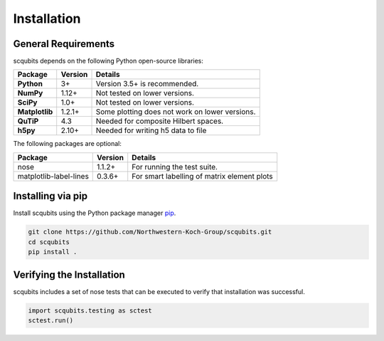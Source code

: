 .. scqubits
   Copyright (C) 2019, Jens Koch & Peter Groszkowski

.. _install:

**************
Installation
**************

.. _install-requires:

General Requirements
=====================

scqubits depends on the following Python open-source libraries:

.. cssclass:: table-striped

+----------------+--------------+-----------------------------------------------------+
| Package        | Version      | Details                                             |
+================+==============+=====================================================+
| **Python**     | 3+           | Version 3.5+ is recommended.                        |
+----------------+--------------+-----------------------------------------------------+
| **NumPy**      | 1.12+        | Not tested on lower versions.                       |
+----------------+--------------+-----------------------------------------------------+
| **SciPy**      | 1.0+         | Not tested on lower versions.                       |
+----------------+--------------+-----------------------------------------------------+
| **Matplotlib** | 1.2.1+       | Some plotting does not work on lower versions.      |
+----------------+--------------+-----------------------------------------------------+
| **QuTiP**      | 4.3          |  Needed for composite Hilbert spaces.               |
+----------------+--------------+-----------------------------------------------------+
| **h5py**       | 2.10+        |  Needed for writing h5 data to file                 |
+----------------+--------------+-----------------------------------------------------+

The following packages are optional:

+------------------------+--------------+-----------------------------------------------------+
| Package                | Version      | Details                                             |
+========================+==============+=====================================================+
| nose                   | 1.1.2+       | For running the test suite.                         |
+------------------------+--------------+-----------------------------------------------------+
| matplotlib-label-lines | 0.3.6+       | For smart labelling of matrix element plots         |
+------------------------+--------------+-----------------------------------------------------+




.. _install-via_pip:

Installing via pip
==================

Install scqubits using the Python package manager `pip <http://www.pip-installer.org/>`_.

.. code-block:: bash

   git clone https://github.com/Northwestern-Koch-Group/scqubits.git
   cd scqubits
   pip install .

.. _install-verify:

Verifying the Installation
==========================

scqubits includes a set of nose tests that can be executed to verify that installation was successful.

.. code-block:: python

   import scqubits.testing as sctest
   sctest.run()
